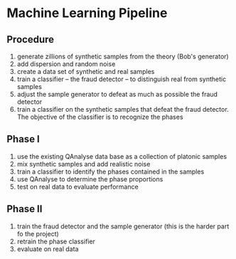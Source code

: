 * Machine Learning Pipeline

** Procedure

1. generate zillions of synthetic samples from the theory (Bob's generator)
1. add dispersion and random noise
1. create a data set of synthetic and real samples
1. train a classifier -- the fraud detector -- to distinguish real from synthetic samples
1. adjust the sample generator to defeat as much as possible the fraud detector
1. train a classifier on the synthetic samples that defeat the fraud
   detector. The objective of the classifier is to recognize the phases

** Phase I

1. use the existing QAnalyse data base as a collection of platonic samples
1. mix synthetic samples and add realistic noise
1. train a classifier to identify the phases contained in the samples
1. use QAnalyse to determine the phase proportions
1. test on real data to evaluate performance

** Phase II

1. train the fraud detector and the sample generator (this is the harder part fo the project)
1. retrain the phase classifier
1. evaluate on real data
